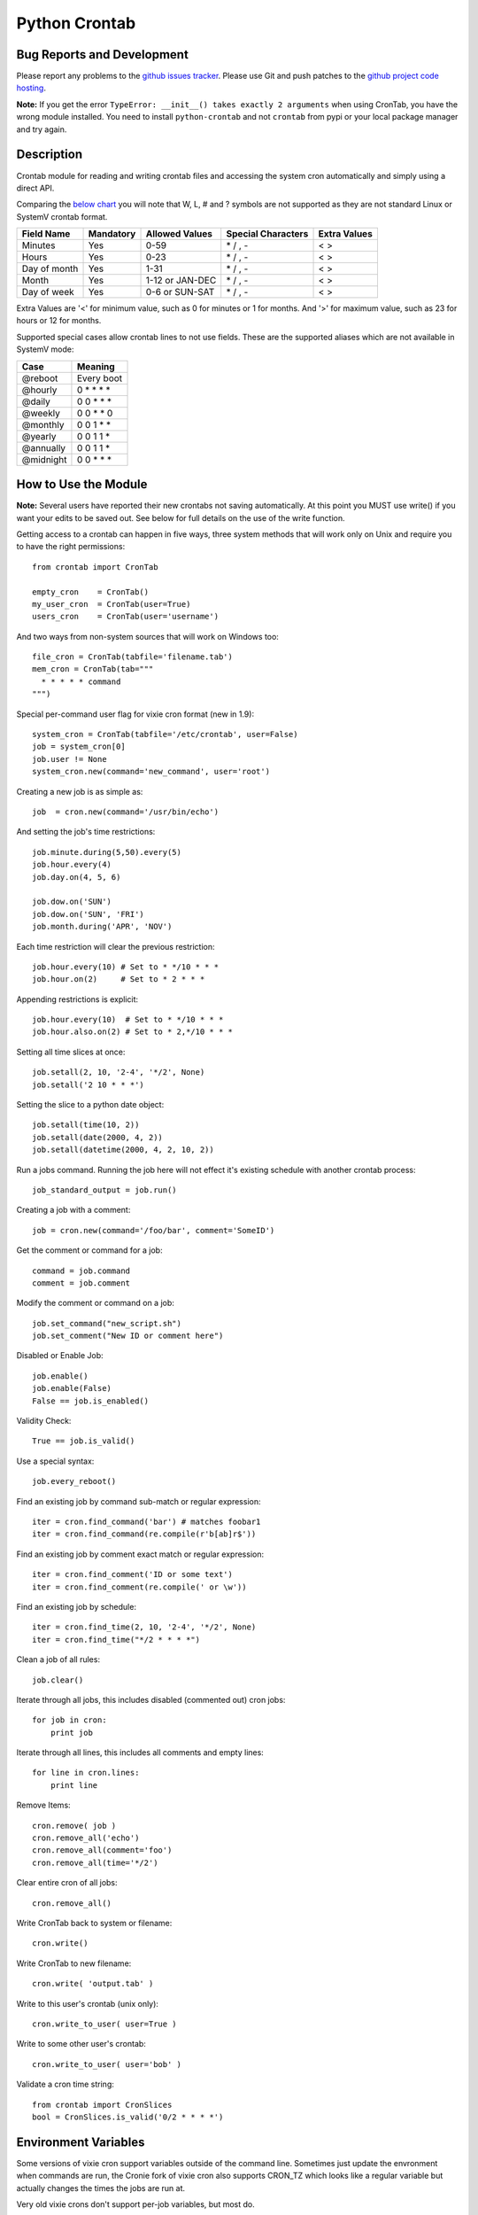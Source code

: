 Python Crontab
--------------

.. image:: https://github.com/doctormo/python-crontab/blob/master/branding.svg

.. image:: https://badge.fury.io/py/python-crontab.svg
    :target: https://badge.fury.io/py/python-crontab
.. image:: https://img.shields.io/badge/License-LGPL%20v3-blue.svg
    :target: https://github.com/doctormo/python-crontab/blob/master/COPYING
.. image:: https://img.shields.io/github/issues/doctormo/python-crontab.svg
    :target: https://github.com/doctormo/python-crontab/issues

Bug Reports and Development
===========================

Please report any problems to the `github issues tracker <https://github.com/doctormo/python-crontab/issues>`_. Please use Git and push patches to the `github project code hosting <https://github.com/doctormo/python-crontab>`_.

**Note:** If you get the error ``TypeError: __init__() takes exactly 2 arguments`` when using CronTab, you have the wrong module installed. You need to install ``python-crontab`` and not ``crontab`` from pypi or your local package manager and try again.


Description
===========

Crontab module for reading and writing crontab files and accessing the system cron
automatically and simply using a direct API.

Comparing the `below chart <http://en.wikipedia.org/wiki/Cron#CRON_expression>`_
you will note that W, L, # and ? symbols are not supported as they are not
standard Linux or SystemV crontab format.

+-------------+-----------+-----------------+-------------------+-------------+
|Field Name   |Mandatory  |Allowed Values   |Special Characters |Extra Values |
+=============+===========+=================+===================+=============+
|Minutes      |Yes        |0-59             |\* / , -           | < >         |
+-------------+-----------+-----------------+-------------------+-------------+
|Hours        |Yes        |0-23             |\* / , -           | < >         |
+-------------+-----------+-----------------+-------------------+-------------+
|Day of month |Yes        |1-31             |\* / , -           | < >         |
+-------------+-----------+-----------------+-------------------+-------------+
|Month        |Yes        |1-12 or JAN-DEC  |\* / , -           | < >         |
+-------------+-----------+-----------------+-------------------+-------------+
|Day of week  |Yes        |0-6 or SUN-SAT   |\* / , -           | < >         |
+-------------+-----------+-----------------+-------------------+-------------+

Extra Values are '<' for minimum value, such as 0 for minutes or 1 for months.
And '>' for maximum value, such as 23 for hours or 12 for months.

Supported special cases allow crontab lines to not use fields.
These are the supported aliases which are not available in SystemV mode:

=========== ============
Case        Meaning    
=========== ============
@reboot     Every boot 
@hourly     0 * * * *  
@daily      0 0 * * *  
@weekly     0 0 * * 0  
@monthly    0 0 1 * *  
@yearly     0 0 1 1 *  
@annually   0 0 1 1 *  
@midnight   0 0 * * *  
=========== ============

How to Use the Module
=====================

**Note:** Several users have reported their new crontabs not saving automatically. At this point you MUST use write() if you want your edits to be saved out. See below for full details on the use of the write function.

Getting access to a crontab can happen in five ways, three system methods that
will work only on Unix and require you to have the right permissions::

    from crontab import CronTab

    empty_cron    = CronTab()
    my_user_cron  = CronTab(user=True)
    users_cron    = CronTab(user='username')

And two ways from non-system sources that will work on Windows too::

    file_cron = CronTab(tabfile='filename.tab')
    mem_cron = CronTab(tab="""
      * * * * * command
    """)

Special per-command user flag for vixie cron format (new in 1.9)::

    system_cron = CronTab(tabfile='/etc/crontab', user=False)
    job = system_cron[0]
    job.user != None
    system_cron.new(command='new_command', user='root')

Creating a new job is as simple as::

    job  = cron.new(command='/usr/bin/echo')

And setting the job's time restrictions::

    job.minute.during(5,50).every(5)
    job.hour.every(4)
    job.day.on(4, 5, 6)

    job.dow.on('SUN')
    job.dow.on('SUN', 'FRI')
    job.month.during('APR', 'NOV')

Each time restriction will clear the previous restriction::

    job.hour.every(10) # Set to * */10 * * *
    job.hour.on(2)     # Set to * 2 * * *

Appending restrictions is explicit::

    job.hour.every(10)  # Set to * */10 * * *
    job.hour.also.on(2) # Set to * 2,*/10 * * *

Setting all time slices at once::

    job.setall(2, 10, '2-4', '*/2', None)
    job.setall('2 10 * * *')

Setting the slice to a python date object::

    job.setall(time(10, 2))
    job.setall(date(2000, 4, 2))
    job.setall(datetime(2000, 4, 2, 10, 2))

Run a jobs command. Running the job here will not effect it's
existing schedule with another crontab process::

    job_standard_output = job.run()

Creating a job with a comment::

    job = cron.new(command='/foo/bar', comment='SomeID')

Get the comment or command for a job::

    command = job.command
    comment = job.comment

Modify the comment or command on a job::

    job.set_command("new_script.sh")
    job.set_comment("New ID or comment here")

Disabled or Enable Job::

    job.enable()
    job.enable(False)
    False == job.is_enabled()

Validity Check::

    True == job.is_valid()

Use a special syntax::

    job.every_reboot()

Find an existing job by command sub-match or regular expression::

    iter = cron.find_command('bar') # matches foobar1
    iter = cron.find_command(re.compile(r'b[ab]r$'))

Find an existing job by comment exact match or regular expression::

    iter = cron.find_comment('ID or some text')
    iter = cron.find_comment(re.compile(' or \w'))

Find an existing job by schedule::

    iter = cron.find_time(2, 10, '2-4', '*/2', None)
    iter = cron.find_time("*/2 * * * *")

Clean a job of all rules::

    job.clear()

Iterate through all jobs, this includes disabled (commented out) cron jobs::

    for job in cron:
        print job

Iterate through all lines, this includes all comments and empty lines::

    for line in cron.lines:
        print line

Remove Items::

    cron.remove( job )
    cron.remove_all('echo')
    cron.remove_all(comment='foo')
    cron.remove_all(time='*/2')

Clear entire cron of all jobs::

    cron.remove_all()

Write CronTab back to system or filename::

    cron.write()

Write CronTab to new filename::

    cron.write( 'output.tab' )

Write to this user's crontab (unix only)::

    cron.write_to_user( user=True )

Write to some other user's crontab::

    cron.write_to_user( user='bob' )

Validate a cron time string::

    from crontab import CronSlices
    bool = CronSlices.is_valid('0/2 * * * *')


Environment Variables
=====================

Some versions of vixie cron support variables outside of the command line.
Sometimes just update the envronment when commands are run, the Cronie fork
of vixie cron also supports CRON_TZ which looks like a regular variable but
actually changes the times the jobs are run at.

Very old vixie crons don't support per-job variables, but most do.

Iterate through cron level environment variables::

    for (name, value) in cron.env.items():
        print name
        print value

Create new or update cron level enviroment variables::

    print cron.env['SHELL']
    cron.env['SHELL'] = '/bin/bash'
    print cron.env

Each job can also have a list of environment variables::

    for job in cron:
        job.env['NEW_VAR'] = 'A'
        print job.env


Proceeding Unit Confusion
=========================

It is sometimes logical to think that job.hour.every(2) will set all proceeding
units to '0' and thus result in "0 \*/2 * * \*". Instead you are controlling
only the hours units and the minute column is unaffected. The real result would
be "\* \*/2 * * \*" and maybe unexpected to those unfamiliar with crontabs.

There is a special 'every' method on a job to clear the job's existing schedule
and replace it with a simple single unit::

    job.every(4).hours()  == '0 */4 * * *'
    job.every().dom()     == '0 0 * * *'
    job.every().month()   == '0 0 0 * *'
    job.every(2).dows()   == '0 0 * * */2'

This is a convenience method only, it does normal things with the existing api.

Running the Scheduler
=====================

The module is able to run a cron tab as a daemon as long as the optional
croniter module is installed; each process will block and errors will
be logged (new in 2.0).

(note this functionality is new and not perfect, if you find bugs report them!)

Running the scheduler::

    tab = CronTab(tabfile='MyScripts.tab')
    for result in tab.run_scheduler():
        print "This was printed to stdout by the process."

Do not do this, it won't work because it returns generator function::

    tab.run_scheduler()

Timeout and cadence can be changed for testing or error management::

    for result in tab.run_scheduler(timeout=600):
        print "Will run jobs every 1 minutes for ten minutes from now()"

    for result in tab.run_scheduler(cadence=1, warp=True):
        print "Will run jobs every 1 second, counting each second as 1 minute"

Frequency Calculation
=====================

Every job's schedule has a frequency. We can attempt to calculate the number
of times a job would execute in a give amount of time. We have three simple
methods::

    job.setall("1,2 1,2 * * *")
    job.frequency_per_day() == 4

The per year frequency method will tell you how many days a year the
job would execute::

    job.setall("* * 1,2 1,2 *")
    job.frequency_per_year(year=2010) == 4

These are combined to give the number of times a job will execute in any year::

    job.setall("1,2 1,2 1,2 1,2 *")
    job.frequency(year=2010) == 16

Frequency can be quickly checked using python built-in operators::

    job < "*/2 * * * *"
    job > job2
    job.slices == "*/5"

Log Functionality
=================

The log functionality will read a cron log backwards to find you the last run
instances of your crontab and cron jobs.

The crontab will limit the returned entries to the user the crontab is for::

    cron = CronTab(user='root')

    for d in cron.log:
        print d['pid'] + " - " + d['date']

Each job can return a log iterator too, these are filtered so you can see when
the last execution was::

    for d in cron.find_command('echo')[0].log:
        print d['pid'] + " - " + d['date']

All System CronTabs Functionality
=================================

The crontabs (note the plural) module can attempt to find all crontabs on the
system. This works well for Linux systems with known locations for cron files
and user spolls. It will even extract anacron jobs so you can get a picture
of all the jobs running on your system::

    from crontabs import CronTabs
    
    for cron in CronTabs():
        print repr(cron)

All jobs can be brought together to run various searches, all jobs are added
to a CronTab object which can be used as documented above::

   jobs = CronTabs().all.find_command('foo')

Schedule Functionality
======================

If you have the croniter python module installed, you will have access to a
schedule on each job. For example if you want to know when a job will next run::

    schedule = job.schedule(date_from=datetime.now())

This creates a schedule croniter based on the job from the time specified. The
default date_from is the current date/time if not specified. Next we can get
the datetime of the next job::

    datetime = schedule.get_next()

Or the previous::

    datetime = schedule.get_prev()

The get methods work in the same way as the default croniter, except that they
will return datetime objects by default instead of floats. If you want the
original functionality, pass float into the method when calling::

    datetime = schedule.get_current(float)

If you don't have the croniter module installed, you'll get an ImportError when
you first try using the schedule function on your cron job object.

Descriptor Functionality
========================

If you have the cron-descriptor module installed, you will be able to ask for a
translated string which describes the frequency of the job in the current
locale language. This should be mostly human readable.


    print(job.description(use_24hour_time_format=True))

See cron-descriptor for details of the supported languages and options.

Extra Support
=============

 - Support for vixie cron with username addition with user flag
 - Support for SunOS, AIX & HP with compatibility 'SystemV' mode.
 - Python 3.5.2 and Python 2.7 tested, python 2.6 removed from support.
 - Windows support works for non-system crontabs only.
   ( see mem_cron and file_cron examples above for usage )
